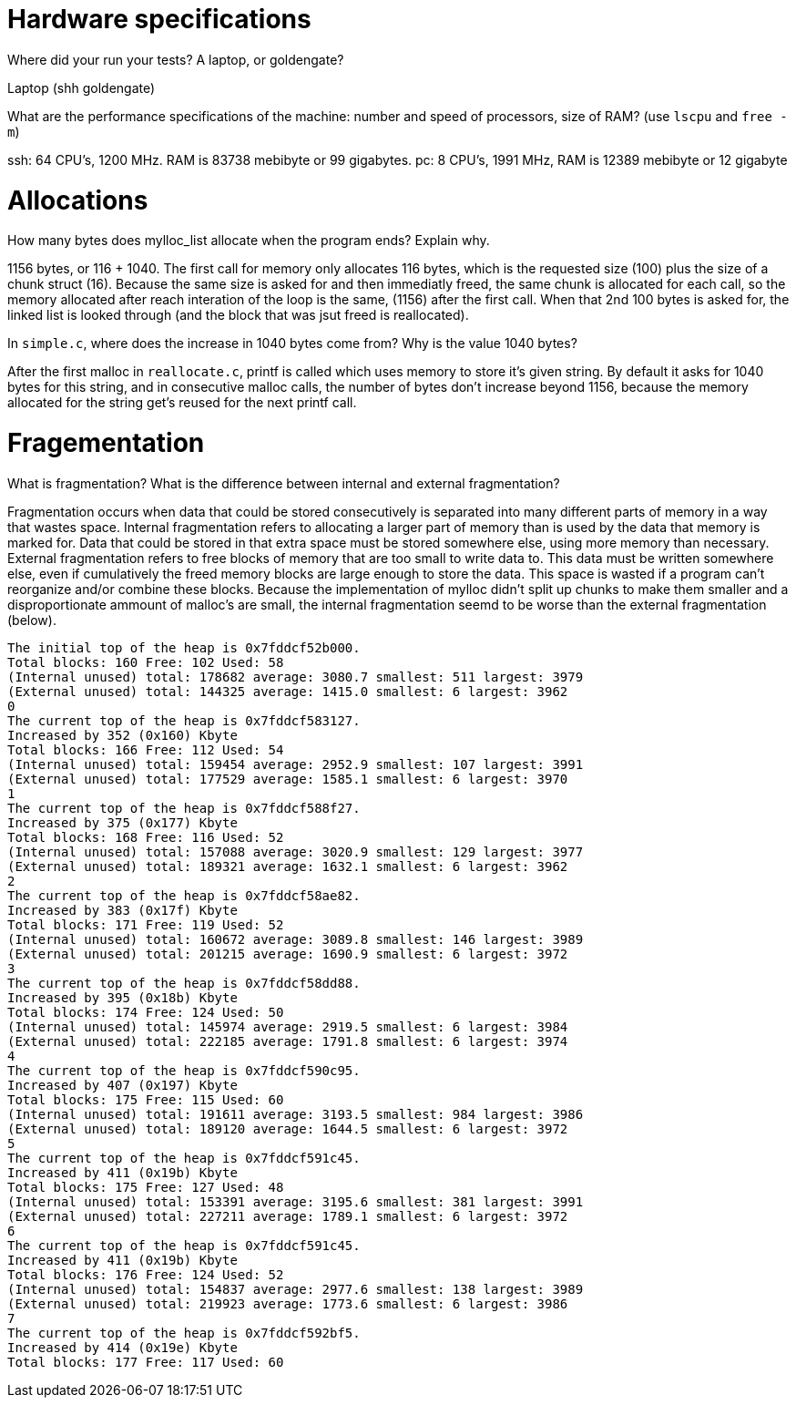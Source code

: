 = Hardware specifications

Where did your run your tests? A laptop, or goldengate?

Laptop (shh goldengate)

What are the performance specifications of the machine: number and speed of
processors, size of RAM? (use `lscpu` and `free -m`)
 
ssh: 64 CPU's, 1200 MHz. RAM is 83738 mebibyte or 99 gigabytes. 
pc: 8 CPU's, 1991 MHz, RAM is 12389 mebibyte or 12 gigabyte


= Allocations

How many bytes does mylloc_list allocate when the program ends? Explain why.
 
1156 bytes, or 116 + 1040. The first call for memory only allocates 116 bytes,
which is the requested size (100) plus the size of a chunk struct (16). Because the
same size is asked for and then immediatly freed, the same chunk is allocated 
for each call, so the memory allocated after reach interation of the loop is the
same, (1156) after the first call. When that 2nd 100 bytes is asked for, the
linked list is looked through (and the block that was jsut freed is reallocated).

In `simple.c`, where does the increase in 1040 bytes come from?
Why is the value 1040 bytes?

After the first malloc in `reallocate.c`, printf is called which uses memory to
store it's given string. By default it asks for 1040 bytes for this string, and 
in consecutive malloc calls, the number of bytes don't increase beyond 1156,
because the memory allocated for the string get's reused for the next printf 
call.


= Fragementation

What is fragmentation? What is the difference between internal and external 
fragmentation?

Fragmentation occurs when data that could be stored consecutively is separated 
into many different parts of memory in a way that wastes space. Internal 
fragmentation refers to allocating a larger part of memory than is used by the 
data that memory is marked for. Data that could be stored in that extra space 
must be stored somewhere else, using more memory than necessary. External 
fragmentation refers to free blocks of memory that are too small to write data 
to. This data must be written somewhere else, even if cumulatively the freed 
memory blocks are large enough to store the data. This space is wasted if a 
program can't reorganize and/or combine these blocks.
Because the implementation of mylloc didn't split up chunks to make them smaller
and a disproportionate ammount of malloc's are small, the internal fragmentation
seemd to be worse than the external fragmentation (below).

....
The initial top of the heap is 0x7fddcf52b000.
Total blocks: 160 Free: 102 Used: 58
(Internal unused) total: 178682 average: 3080.7 smallest: 511 largest: 3979
(External unused) total: 144325 average: 1415.0 smallest: 6 largest: 3962
0
The current top of the heap is 0x7fddcf583127.
Increased by 352 (0x160) Kbyte
Total blocks: 166 Free: 112 Used: 54
(Internal unused) total: 159454 average: 2952.9 smallest: 107 largest: 3991
(External unused) total: 177529 average: 1585.1 smallest: 6 largest: 3970
1
The current top of the heap is 0x7fddcf588f27.
Increased by 375 (0x177) Kbyte
Total blocks: 168 Free: 116 Used: 52
(Internal unused) total: 157088 average: 3020.9 smallest: 129 largest: 3977
(External unused) total: 189321 average: 1632.1 smallest: 6 largest: 3962
2
The current top of the heap is 0x7fddcf58ae82.
Increased by 383 (0x17f) Kbyte
Total blocks: 171 Free: 119 Used: 52
(Internal unused) total: 160672 average: 3089.8 smallest: 146 largest: 3989
(External unused) total: 201215 average: 1690.9 smallest: 6 largest: 3972
3
The current top of the heap is 0x7fddcf58dd88.
Increased by 395 (0x18b) Kbyte
Total blocks: 174 Free: 124 Used: 50
(Internal unused) total: 145974 average: 2919.5 smallest: 6 largest: 3984
(External unused) total: 222185 average: 1791.8 smallest: 6 largest: 3974
4
The current top of the heap is 0x7fddcf590c95.
Increased by 407 (0x197) Kbyte
Total blocks: 175 Free: 115 Used: 60
(Internal unused) total: 191611 average: 3193.5 smallest: 984 largest: 3986
(External unused) total: 189120 average: 1644.5 smallest: 6 largest: 3972
5
The current top of the heap is 0x7fddcf591c45.
Increased by 411 (0x19b) Kbyte
Total blocks: 175 Free: 127 Used: 48
(Internal unused) total: 153391 average: 3195.6 smallest: 381 largest: 3991
(External unused) total: 227211 average: 1789.1 smallest: 6 largest: 3972
6
The current top of the heap is 0x7fddcf591c45.
Increased by 411 (0x19b) Kbyte
Total blocks: 176 Free: 124 Used: 52
(Internal unused) total: 154837 average: 2977.6 smallest: 138 largest: 3989
(External unused) total: 219923 average: 1773.6 smallest: 6 largest: 3986
7
The current top of the heap is 0x7fddcf592bf5.
Increased by 414 (0x19e) Kbyte
Total blocks: 177 Free: 117 Used: 60
....
